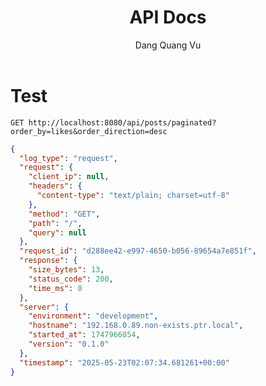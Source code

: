 #+TITLE: API Docs
#+AUTHOR: Dang Quang Vu

* Test
#+begin_src restclient
GET http://localhost:8080/api/posts/paginated?order_by=likes&order_direction=desc
#+end_src

#+RESULTS:
#+BEGIN_SRC js
{
  "data": [
    {
      "author": "Author 1",
      "category": "Category 3",
      "content": "Content 50",
      "created_at": "2025-05-23T02:43:00.786440+00:00",
      "id": 50,
      "likes": 500,
      "title": "Post 50",
      "views": 5000
    },
    {
      "author": "Author 5",
      "category": "Category 2",
      "content": "Content 49",
      "created_at": "2025-05-23T02:43:00.786434+00:00",
      "id": 49,
      "likes": 490,
      "title": "Post 49",
      "views": 4900
    },
    {
      "author": "Author 4",
      "category": "Category 1",
      "content": "Content 48",
      "created_at": "2025-05-23T02:43:00.786428+00:00",
      "id": 48,
      "likes": 480,
      "title": "Post 48",
      "views": 4800
    },
    {
      "author": "Author 3",
      "category": "Category 3",
      "content": "Content 47",
      "created_at": "2025-05-23T02:43:00.786422+00:00",
      "id": 47,
      "likes": 470,
      "title": "Post 47",
      "views": 4700
    },
    {
      "author": "Author 2",
      "category": "Category 2",
      "content": "Content 46",
      "created_at": "2025-05-23T02:43:00.786416+00:00",
      "id": 46,
      "likes": 460,
      "title": "Post 46",
      "views": 4600
    },
    {
      "author": "Author 1",
      "category": "Category 1",
      "content": "Content 45",
      "created_at": "2025-05-23T02:43:00.786410+00:00",
      "id": 45,
      "likes": 450,
      "title": "Post 45",
      "views": 4500
    },
    {
      "author": "Author 5",
      "category": "Category 3",
      "content": "Content 44",
      "created_at": "2025-05-23T02:43:00.786404+00:00",
      "id": 44,
      "likes": 440,
      "title": "Post 44",
      "views": 4400
    },
    {
      "author": "Author 4",
      "category": "Category 2",
      "content": "Content 43",
      "created_at": "2025-05-23T02:43:00.786398+00:00",
      "id": 43,
      "likes": 430,
      "title": "Post 43",
      "views": 4300
    },
    {
      "author": "Author 3",
      "category": "Category 1",
      "content": "Content 42",
      "created_at": "2025-05-23T02:43:00.786392+00:00",
      "id": 42,
      "likes": 420,
      "title": "Post 42",
      "views": 4200
    },
    {
      "author": "Author 2",
      "category": "Category 3",
      "content": "Content 41",
      "created_at": "2025-05-23T02:43:00.786386+00:00",
      "id": 41,
      "likes": 410,
      "title": "Post 41",
      "views": 4100
    }
  ],
  "meta": {
    "content_type": "application/json",
    "pagination": {
      "order_by": "likes",
      "order_direction": "desc",
      "pagination_type": {
        "current_page": 1,
        "has_next": true,
        "has_prev": false,
        "per_page": 10,
        "total_items": 50,
        "total_pages": 5,
        "type": "offset"
      }
    },
    "timestamp": "2025-05-23T02:43:00.786609+00:00"
  },
  "request_id": "a0c4a98a-f63c-45d4-8cdd-45a4c88ef8ce",
  "status": 1
}
// GET http://localhost:8080/api/posts/paginated?order_by=likes&order_direction=desc
// HTTP/1.1 200 OK
// content-type: application/json
// content-length: 2035
// date: Fri, 23 May 2025 02:43:00 GMT
// Request duration: 0.002558s
#+END_SRC

#+begin_src json
{
  "log_type": "request",
  "request": {
    "client_ip": null,
    "headers": {
      "content-type": "text/plain; charset=utf-8"
    },
    "method": "GET",
    "path": "/",
    "query": null
  },
  "request_id": "d288ee42-e997-4650-b056-89654a7e851f",
  "response": {
    "size_bytes": 13,
    "status_code": 200,
    "time_ms": 0
  },
  "server": {
    "environment": "development",
    "hostname": "192.168.0.89.non-exists.ptr.local",
    "started_at": 1747966054,
    "version": "0.1.0"
  },
  "timestamp": "2025-05-23T02:07:34.681261+00:00"
}
#+end_src

